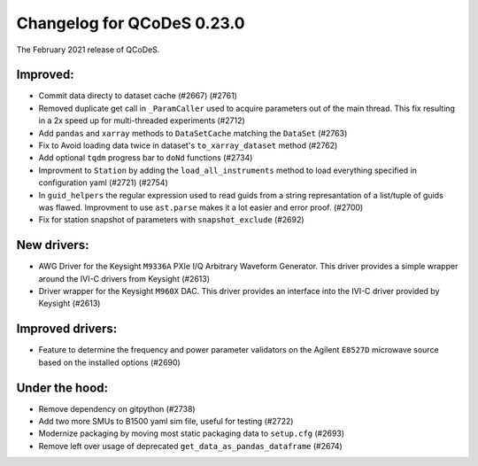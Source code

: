 Changelog for QCoDeS 0.23.0
===========================

The February 2021 release of QCoDeS.

---------
Improved:
---------

- Commit data directy to dataset cache (#2667) (#2761)
- Removed duplicate get call in ``_ParamCaller`` used to acquire
  parameters out of the main thread. This fix resulting in a 2x speed up for multi-threaded experiments (#2712)
- Add ``pandas`` and ``xarray`` methods to ``DataSetCache``  matching the ``DataSet`` (#2763)
- Fix to Avoid loading data twice in dataset's ``to_xarray_dataset`` method (#2762)
- Add optional ``tqdm`` progress bar to ``doNd`` functions (#2734)
- Improvment to ``Station`` by adding the ``load_all_instruments`` method to load everything specified
  in configuration yaml (#2721) (#2754)
- In ``guid_helpers`` the regular expression used to read guids from a string represantation of a
  list/tuple of guids was flawed. Improvment to use ``ast.parse`` makes it a lot easier and error proof. (#2700)
- Fix for station snapshot of parameters with ``snapshot_exclude`` (#2692)


------------
New drivers:
------------

- AWG Driver for the Keysight ``M9336A`` PXIe I/Q Arbitrary Waveform Generator. This driver provides
  a simple wrapper around the IVI-C drivers from Keysight (#2613)
- Driver wrapper for the Keysight ``M960X`` DAC. This driver provides an interface into the IVI-C driver
  provided by Keysight (#2613)


-----------------
Improved drivers:
-----------------

- Feature to determine the frequency and power parameter validators on the Agilent ``E8527D`` microwave
  source based on the installed options (#2690)


---------------
Under the hood:
---------------

- Remove dependency on gitpython (#2738)
- Add two more SMUs to B1500 yaml sim file, useful for testing (#2722)
- Modernize packaging by moving most static packaging data to ``setup.cfg`` (#2693)
- Remove left over usage of deprecated ``get_data_as_pandas_dataframe`` (#2674)
